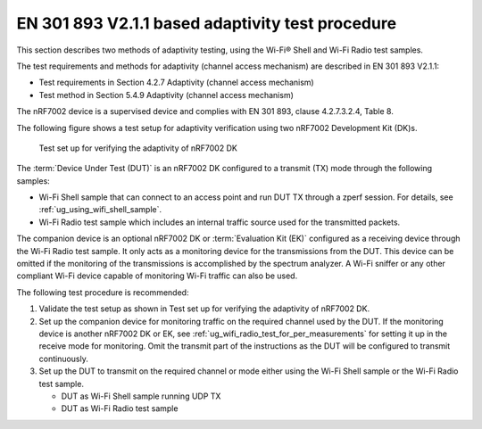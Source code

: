 .. _ug_wifi_adaptivity_test_procedure:

EN 301 893 V2.1.1 based adaptivity test procedure
#################################################

.. contents::
   :local:
   :depth: 2

This section describes two methods of adaptivity testing, using the Wi-Fi® Shell and Wi-Fi Radio test samples.

The test requirements and methods for adaptivity (channel access mechanism) are described in EN 301 893 V2.1.1:

* Test requirements in Section 4.2.7 Adaptivity (channel access mechanism)
* Test method in Section 5.4.9 Adaptivity (channel access mechanism)

The nRF7002 device is a supervised device and complies with EN 301 893, clause 4.2.7.3.2.4, Table 8.

The following figure shows a test setup for adaptivity verification using two nRF7002 Development Kit (DK)s.

.. figure:: images/adaptivity_test_setup.svg
   :alt: Test set up for verifying the adaptivity of nRF7002 DK

   Test set up for verifying the adaptivity of nRF7002 DK

The :term:`Device Under Test (DUT)` is an nRF7002 DK configured to a transmit (TX) mode through the following samples:

* Wi-Fi Shell sample that can connect to an access point and run DUT TX through a zperf session.
  For details, see :ref:`ug_using_wifi_shell_sample`.

* Wi-Fi Radio test sample which includes an internal traffic source used for the transmitted packets.

The companion device is an optional nRF7002 DK or :term:`Evaluation Kit (EK)` configured as a receiving device through the Wi-Fi Radio test sample.
It only acts as a monitoring device for the transmissions from the DUT.
This device can be omitted if the monitoring of the transmissions is accomplished by the spectrum analyzer.
A Wi-Fi sniffer or any other compliant Wi-Fi device capable of monitoring Wi-Fi traffic can also be used.

The following test procedure is recommended:

1. Validate the test setup as shown in Test set up for verifying the adaptivity of nRF7002 DK.
#. Set up the companion device for monitoring traffic on the required channel used by the DUT.
   If the monitoring device is another nRF7002 DK or EK, see :ref:`ug_wifi_radio_test_for_per_measurements` for setting it up in the receive mode for monitoring.
   Omit the transmit part of the instructions as the DUT will be configured to transmit continuously.

#. Set up the DUT to transmit on the required channel or mode either using the Wi-Fi Shell sample or the Wi-Fi Radio test sample.

   * DUT as Wi-Fi Shell sample running UDP TX

     .. toggle::

        Set up the DUT to transmit on the required channel or mode using the Wi-Fi Shell sample.

        The nRF7002 Wi-Fi device is designed for low-power IoT applications, featuring a low-power host device with low processing frequency and memory.
        When connected to an access point in infrastructure mode and utilizing the suggested User Datagram Protocol (UDP) transmit traffic, the DUT cannot maintain full transmission queues due to host limitations.

        This leads to misleading results, despite the underlying channel access mechanism's compliance with the defined IEEE 802.11 standards.
        To achieve the required transmit packet duty cycle above 30%, it is necessary to limit the device to a lower data rate, such as 6 Mbps or MCS0.

        Example command on the access point side:

        .. code-block:: bash

           iperf -s -i 1 -u

        Example commands on the DUT side for fixing data rate to 6 Mbps:

        .. code-block:: bash

           wifi connect <SSID> <Password>
           wifi_util tx_rate 0 6
           zperf udp upload 192.168.1.20 5001 20 1k 20M

   * DUT as Wi-Fi Radio test sample

     .. toggle::

        Set up the DUT to transmit on the required channel or mode using the Wi-Fi Radio test sample.

        Use the Wi-Fi Radio test sample in transmit mode, which is built on top of the core Wi-Fi driver and firmware.
        This includes CSMA/CA, random backoff, and CCA engines, ensuring compliance with all transmission protocols defined in the IEEE 802.11 standards.

        Any set of the TX commands given in :ref:`ug_wifi_radio_sample_for_transmit_tests` can be used for this testing based on required parameters.

        The following example shows how to run a continuous (OFDM) TX traffic sequence in 11a mode:

        * Channel: 100
        * Payload length: 1000 bytes
        * Inter-frame gap: 0 µs
        * Data rate: 5 Mbps

        Execute the following sequence of commands:

        .. code-block:: bash

           uart:~$ wifi_radio_test init 100
           uart:~$ wifi_radio_test tx_pkt_tput_mode 0
           uart:~$ wifi_radio_test tx_pkt_rate 54
           uart:~$ wifi_radio_test tx_pkt_len 1000
           uart:~$ wifi_radio_test tx_pkt_gap 0
           uart:~$ wifi_radio_test tx_pkt_num -1
           uart:~$ wifi_radio_test tx 1
